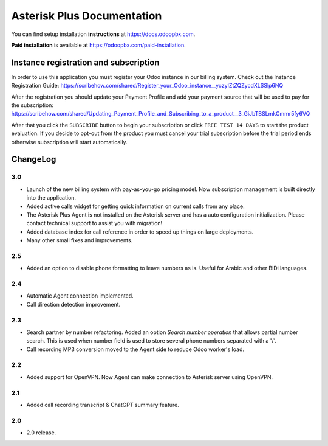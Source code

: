 ===========================
Asterisk Plus Documentation
===========================
You can find setup installation **instructions** at https://docs.odoopbx.com.

**Paid installation** is available at https://odoopbx.com/paid-installation.


Instance registration and subscription
======================================
In order to use this application you must register your Odoo instance in our billing system.
Check out the Instance Registration Guide: https://scribehow.com/shared/Register_your_Odoo_instance__yczyIZtZQZycdXLSSlp6NQ

After the registration you should update your Payment Profile and add your payment source that will be
used to pay for the subscription: https://scribehow.com/shared/Updating_Payment_Profile_and_Subscribing_to_a_product__3_GiJbTBSLmkCmmr5fy6VQ

After that you click the ``SUBSCRIBE`` button to begin your subscription or click ``FREE TEST 14 DAYS`` to start
the product evaluation. If you decide to opt-out from the product you must cancel your trial subscription
before the trial period ends otherwise subscription will start automatically.

ChangeLog
=========
3.0
---
* Launch of the new billing system with pay-as-you-go pricing model. Now subscription management is 
  built directly into the application.
* Added active calls widget for getting quick information on current calls from any place.
* The Asterisk Plus Agent is not installed on the Asterisk server and has a auto configuration initialization.
  Please contact technical support to assist you with migration!
* Added database index for call reference in order to speed up things on large deployments.
* Many other small fixes and improvements.

2.5
---
* Added an option to disable phone formatting to leave numbers as is. Useful for Arabic and other BiDi languages.

2.4
---
* Automatic Agent connection implemented.
* Call direction detection improvement.

2.3
---
* Search partner by number refactoring. Added an option *Search number operation* that allows partial 
  number search. This is used when number field is used to store several phone numbers separated with a '/'.
* Call recording MP3 conversion moved to the Agent side to reduce Odoo worker's load.

2.2
---
* Added support for OpenVPN. Now Agent can make connection to Asterisk server using OpenVPN.

2.1
---
* Added call recording transcript & ChatGPT summary feature.

2.0
---
* 2.0 release.